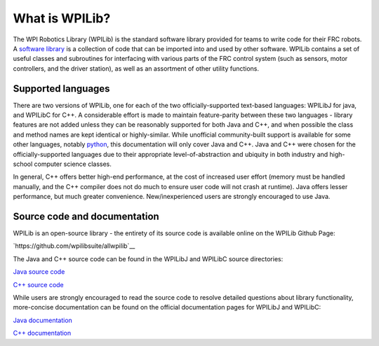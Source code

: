 What is WPILib?
===============

The WPI Robotics Library (WPILib) is the standard software library provided for teams to write code for their FRC robots.  A `software library <https://en.wikipedia.org/wiki/Library_(computing)>`__ is a collection of code that can be imported into and used by other software.  WPILib contains a set of useful classes and subroutines for interfacing with various parts of the FRC control system (such as sensors, motor controllers, and the driver station), as well as an assortment of other utility functions.

Supported languages
-------------------

There are two versions of WPILib, one for each of the two officially-supported text-based languages: WPILibJ for java, and WPILibC for C++.  A considerable effort is made to maintain feature-parity between these two languages - library features are not added unless they can be reasonably supported for both Java and C++, and when possible the class and method names are kept identical or highly-similar.  While unofficial community-built support is available for some other languages, notably `python <https://robotpy.readthedocs.io/en/stable/>`__, this documentation will only cover Java and C++.  Java and C++ were chosen for the officially-supported languages due to their appropriate level-of-abstraction and ubiquity in both industry and high-school computer science classes.

In general, C++ offers better high-end performance, at the cost of increased user effort (memory must be handled manually, and the C++ compiler does not do much to ensure user code will not crash at runtime).  Java offers lesser performance, but much greater convenience.  New/inexperienced users are strongly encouraged to use Java.

Source code and documentation
-----------------------------

WPILib is an open-source library - the entirety of its source code is available online on the WPILib Github Page:

`https://github.com/wpilibsuite/allwpilib`__

The Java and C++ source code can be found in the WPILibJ and WPILibC source directories:

`Java source code <https://github.com/wpilibsuite/allwpilib/tree/master/wpilibj/src/main/java/edu/wpi/first/wpilibj>`__

`C++ source code <https://github.com/wpilibsuite/allwpilib/tree/master/wpilibc/src/main/native/cpp>`__

While users are strongly encouraged to read the source code to resolve detailed questions about library functionality, more-concise documentation can be found on the official documentation pages for WPILibJ and WPILibC:

`Java documentation <http://first.wpi.edu/FRC/roborio/release/docs/java/>`__

`C++ documentation <http://first.wpi.edu/FRC/roborio/release/docs/cpp/>`__